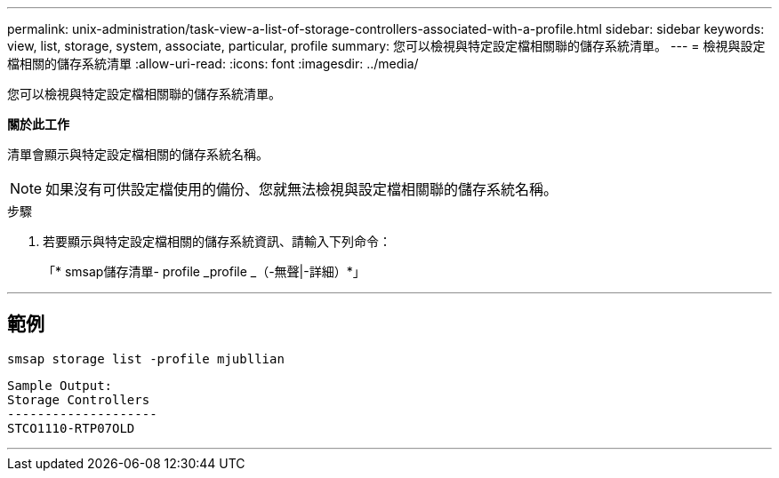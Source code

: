 ---
permalink: unix-administration/task-view-a-list-of-storage-controllers-associated-with-a-profile.html 
sidebar: sidebar 
keywords: view, list, storage, system, associate, particular, profile 
summary: 您可以檢視與特定設定檔相關聯的儲存系統清單。 
---
= 檢視與設定檔相關的儲存系統清單
:allow-uri-read: 
:icons: font
:imagesdir: ../media/


[role="lead"]
您可以檢視與特定設定檔相關聯的儲存系統清單。

*關於此工作*

清單會顯示與特定設定檔相關的儲存系統名稱。


NOTE: 如果沒有可供設定檔使用的備份、您就無法檢視與設定檔相關聯的儲存系統名稱。

.步驟
. 若要顯示與特定設定檔相關的儲存系統資訊、請輸入下列命令：
+
「* smsap儲存清單- profile _profile _（-無聲|-詳細）*」



'''


== 範例

[listing]
----
smsap storage list -profile mjubllian
----
[listing]
----
Sample Output:
Storage Controllers
--------------------
STCO1110-RTP07OLD
----
'''